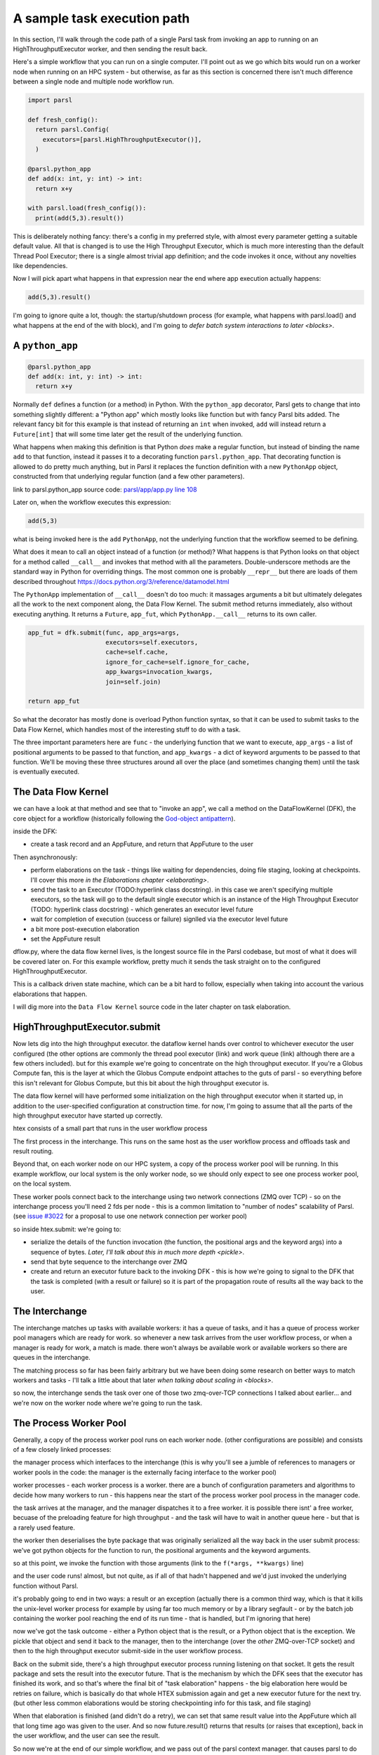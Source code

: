 A sample task execution path
############################

In this section, I'll walk through the code path of a single Parsl task from invoking an app to running on an HighThroughputExecutor worker, and then sending the result back.

Here's a simple workflow that you can run on a single computer. I'll point out as we go which bits would run on a worker node when running on an HPC system - but otherwise, as far as this section is concerned there isn't much difference between a single node and multiple node workflow run.

.. code-block:: python

  import parsl

  def fresh_config():
    return parsl.Config(
      executors=[parsl.HighThroughputExecutor()],
    )

  @parsl.python_app
  def add(x: int, y: int) -> int:
    return x+y

  with parsl.load(fresh_config()):
    print(add(5,3).result())

This is deliberately nothing fancy: there's a config in my preferred style, with almost every parameter getting a suitable default value. All that is changed is to use the High Throughput Executor, which is much more interesting than the default Thread Pool Executor; there is a single almost trivial app definition; and the code invokes it once, without any novelties like dependencies.

Now I will pick apart what happens in that expression near the end where app execution actually happens:

.. code-block:: python

  add(5,3).result()

I'm going to ignore quite a lot, though: the startup/shutdown process (for example, what happens with parsl.load() and what happens at the end of the with block), and I'm going to `defer batch system interactions to later <blocks>`.

.. index:: python_app, Python apps, decorators

A ``python_app``
================

.. code-block:: python

  @parsl.python_app
  def add(x: int, y: int) -> int:
    return x+y

Normally ``def`` defines a function (or a method) in Python. With the ``python_app`` decorator, Parsl gets to change that into something slightly different: a "Python app" which mostly looks like function but with fancy Parsl bits added. The relevant fancy bit for this example is that instead of returning an ``int`` when invoked, ``add`` will instead return a ``Future[int]`` that will some time later get the result of the underlying function.

What happens when making this definition is that Python *does* make a regular function, but instead of binding the name ``add`` to that function, instead it passes it to a decorating function ``parsl.python_app``. That decorating function is allowed to do pretty much anything, but in Parsl it replaces the function definition with a new ``PythonApp`` object, constructed from that underlying regular function (and a few other parameters).

.. todo:: link to Python decorator description, perhaps in python docs?

link to parsl.python_app source code: `parsl/app/app.py line 108 <https://github.com/Parsl/parsl/blob/3f2bf1865eea16cc44d6b7f8938a1ae1781c61fd/parsl/app/app.py#L108>`_

.. todo:: link to PythonApp code

Later on, when the workflow executes this expression:

.. code-block:: python

  add(5,3)

what is being invoked here is the ``add`` ``PythonApp``, not the underlying function that the workflow seemed to be defining.

What does it mean to call an object instead of a function (or method)? What happens is that Python looks on that object for a method called ``__call__`` and invokes that method with all the parameters. Double-underscore methods are the standard way in Python for overriding things. The most common one is probably ``__repr__`` but there are loads of them described throughout https://docs.python.org/3/reference/datamodel.html 

The ``PythonApp`` implementation of ``__call__`` doesn't do too much: it massages arguments a bit but ultimately delegates all the work to the next component along, the Data Flow Kernel. The submit method returns immediately, also without executing anything. It returns a ``Future``, ``app_fut``, which ``PythonApp.__call__`` returns to its own caller.

.. todo:: some different syntax highlighting/background to indicate this is from Parsl source code?

.. code-block:: python

  app_fut = dfk.submit(func, app_args=args,
                       executors=self.executors,
                       cache=self.cache,
                       ignore_for_cache=self.ignore_for_cache,
                       app_kwargs=invocation_kwargs,
                       join=self.join)

  return app_fut

So what the decorator has mostly done is overload Python function syntax, so that it can be used to submit tasks to the Data Flow Kernel, which handles most of the interesting stuff to do with a task.

The three important parameters here are ``func`` - the underlying function that we want to execute, ``app_args`` - a list of positional arguments to be passed to that function, and ``app_kwargs`` - a dict of keyword arguments to be passed to that function. We'll be moving these three structures around all over the place (and sometimes changing them) until the task is eventually executed.

.. index:: DFK, Data Flow Kernel, God object

The Data Flow Kernel
====================

we can have a look at that method and see that to "invoke an app", we call a method on the DataFlowKernel (DFK), the core object for a workflow (historically following the `God-object antipattern <https://en.wikipedia.org/wiki/God_object>`_).

inside the DFK:

.. index:: TaskRecord, AppFuture

* create a task record and an AppFuture, and return that AppFuture to the user

.. todo:: hyperlink to TaskRecord and describe it a bit more

Then asynchronously:

* perform elaborations on the task - things like waiting for dependencies, doing file staging, looking at checkpoints. I'll cover this more `in the Elaborations chapter <elaborating>`.

* send the task to an Executor (TODO:hyperlink class docstring). in this case we aren't specifying multiple executors, so the task will go to the default single executor which is an instance of the High Throughput Executor (TODO: hyperlink class docstring) - which generates an executor level future

  .. todo:: hyperlink class docstring

* wait for completion of execution (success or failure) signlled via the executor level future
* a bit more post-execution elaboration
* set the AppFuture result

dflow.py, where the data flow kernel lives, is the longest source file in the Parsl codebase, but most of what it does will be covered later on. For this example workflow, pretty much it sends the task straight on to the configured HighThroughputExecutor.

This is a callback driven state machine, which can be a bit hard to follow, especially when taking into account the various elaborations that happen.

I will dig more into the ``Data Flow Kernel`` source code in the later chapter on task elaboration.

.. index:: Globus Compute

HighThroughputExecutor.submit
=============================

Now lets dig into the high throughput executor. the dataflow kernel hands over control to whichever executor the user configured (the other options are commonly the thread pool executor (link) and work queue (link) although there are a few others included). but for this example we're going to concentrate on the high throughput executor. If you're a Globus Compute fan, this is the layer at which the Globus Compute endpoint attaches to the guts of parsl - so everything before this isn't relevant for Globus Compute, but this bit about the high throughput executor is.

The data flow kernel will have performed some initialization on the high throughput executor when it started up, in addition to the user-specified configuration at construction time. for now, I'm going to assume that all the parts of the high throughput executor have started up correctly.

.. todo:: perhaps this initialization code is in enough of one place to link to in the DFK code?

htex consists of a small part that runs in the user workflow process 

.. todo:: do I need to defined "user workflow process " earlier on in this chapter? it's somethat that should be defined and perhaps there should be a glossary or index for this document for terms like that?) and several other processes. 

The first process in the interchange. This runs on the same host as the user workflow process and offloads task and result routing.

.. todo:: link source code (interchange.py)

Beyond that, on each worker node on our HPC system, a copy of the process worker pool will be running. In this example workflow, our local system is the only worker node, so we should only expect to see one process worker pool, on the local system.

.. index:: ZMQ

These worker pools connect back to the interchange using two network connections (ZMQ over TCP) - so on the interchange process you'll need 2 fds per node - this is a common limitation to "number of nodes" scalability of Parsl. (see `issue #3022 <https://github.com/Parsl/parsl/issues/3022>`_ for a proposal to use one network connection per worker pool)

so inside htex.submit:
we're going to:

* serialize the details of the function invocation (the function, the positional args and the keyword args) into a sequence of bytes. `Later, I'll talk about this in much more depth <pickle>`.

* send that byte sequence to the interchange over ZMQ

* create and return an executor future back to the invoking DFK - this is how we're going to signal to the DFK that the task is completed (with a result or failure) so it is part of the propagation route of results all the way back to the user.

.. index:: interchange

The Interchange
===============

The interchange matches up tasks with available workers: it has a queue of tasks, and it has a queue of process worker pool managers which are ready for work. so whenever a new task arrives from the user workflow process, or when a manager is ready for work, a match is made. there won't always be available work or available workers so there are queues in the interchange.

The matching process so far has been fairly arbitrary but we have been doing some research on better ways to match workers and tasks - I'll talk a little about that later `when talking about scaling in <blocks>`.

so now, the interchange sends the task over one of those two zmq-over-TCP connections I talked about earlier... and we're now on the worker node where we're going to run the task.

.. index:: worker pool, pilot jobs

The Process Worker Pool
=======================

Generally, a copy of the process worker pool runs on each worker node. (other configurations are possible) and consists of a few closely linked processes:

the manager process which interfaces to the interchange (this is why you'll see a jumble of references to managers or worker pools in the code: the manager is the externally facing interface to the worker pool)

worker processes - each worker process is a worker. there are a bunch of configuration parameters and algorithms to decide how many workers to run - this happens near the start of the process worker pool process in the manager code.

.. todo:: link to worker pool code that calculates number of workers

the task arrives at the manager, and the manager dispatches it to a free worker. it is possible there isnt' a free worker, becuase of the preloading feature for high throughput - and the task will have to wait in another queue here - but that is a rarely used feature.

.. todo:: link to docstring of preload parameter

the worker then deserialises the byte package that was originally serialized all the way back in the user submit process: we've got python objects for the function to run, the positional arguments and the keyword arguments.

so at this point, we invoke the function with those arguments (link to the ``f(*args, **kwargs)`` line)

and the user code runs! almost, but not quite, as if all of that hadn't happened and we'd just invoked the underlying function without Parsl.

it's probably going to end in two ways: a result or an exception
(actually there is a common third way, which is that it kills the unix-level worker process for example by using far too much memory or by a library segfault - or by the batch job containing the worker pool reaching the end of its run time - that is handled, but I'm ignoring that here)

now we've got the task outcome - either a Python object that is the result, or a Python object that is the exception. We pickle that object and send it back to the manager, then to the interchange (over the *other* ZMQ-over-TCP socket) and then to the high throughput executor submit-side in the user workflow process.

Back on the submit side, there's a high throughput executor process running listening on that socket. It gets the result package and sets the result into the executor future. That is the mechanism by which the DFK sees that the executor has finished its work, and so that's where the final bit of "task elaboration" happens - the big elaboration here would be retries on failure, which is basically do that whole HTEX submission again and get a new executor future for the next try. (but other less common elaborations would be storing checkpointing info for this task, and file staging)

.. todo:: code reference to deserializing and setting executor future result

When that elaboration is finished (and didn't do a retry), we can set that same result value into the AppFuture which all that long time ago was given to the user. And so now future.result() returns that results (or raises that exception), back in the user workflow, and the user can see the result.

So now we're at the end of our simple workflow, and we pass out of the parsl context manager. that causes parsl to do various bits of shutdown. and then the user workflow process falls of the bottom and ends.

.. todo:: label the various TaskRecord state transitions (there are only a few relevant here) throughout this doc - it will play nicely with the monitoring DB chapter later, to they are reflected not only in the log but also in the monitoring database.
